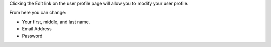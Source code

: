 .. The contents of this file may be included in multiple topics.
.. This file should not be changed in a way that hinders its ability to appear in multiple documentation sets.

Clicking the Edit link on the user profile page will allow you to modify your user profile.

.. image:: ../../images/private_chef_1x_user_profile_edit_link.png

From here you can change:

* Your first, middle, and last name.
* Email Address
* Password
